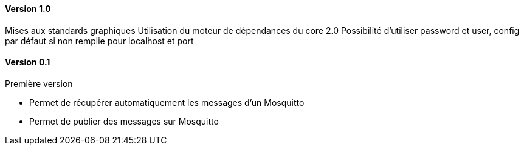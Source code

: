 ==== Version 1.0

Mises aux standards graphiques
Utilisation du moteur de dépendances du core 2.0
Possibilité d'utiliser password et user, config par défaut si non remplie pour localhost et port

==== Version 0.1

Première version

 - Permet de récupérer automatiquement les messages d'un Mosquitto
 - Permet de publier des messages sur Mosquitto
